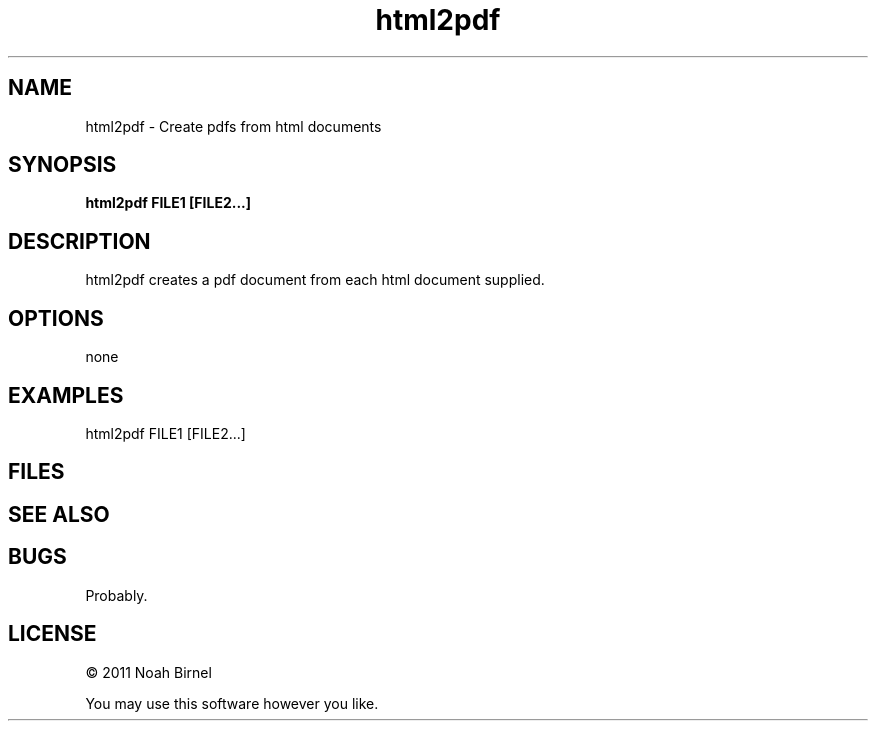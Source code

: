 .TH html2pdf 1 html2pdf\-0.0.1
.SH NAME
html2pdf \- Create pdfs from html documents
.SH SYNOPSIS
.B html2pdf FILE1 [FILE2...]
.SH DESCRIPTION
html2pdf creates a pdf document from each html document 
supplied. 
.SH OPTIONS
none
.SH EXAMPLES
html2pdf FILE1 [FILE2...]
.SH FILES
.SH SEE ALSO
.SH BUGS
Probably.
.SH LICENSE
\(co 2011 Noah Birnel
.sp
You may use this software however you like.
